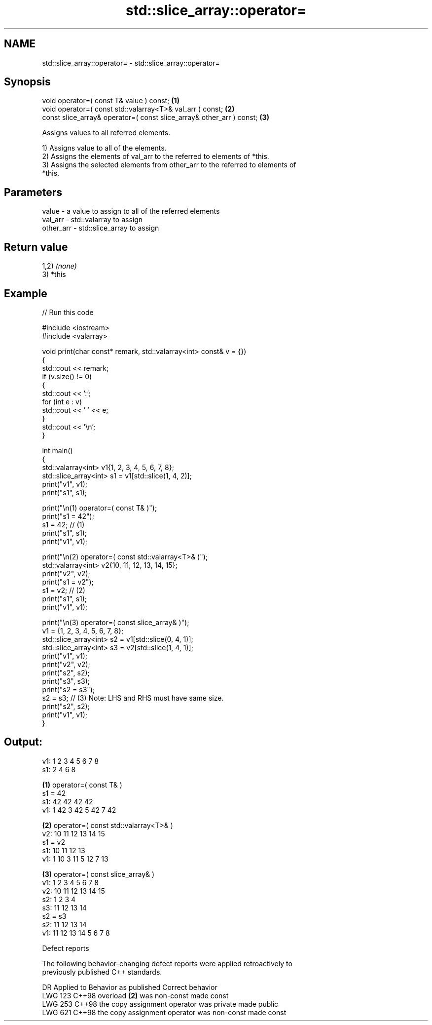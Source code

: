.TH std::slice_array::operator= 3 "2024.06.10" "http://cppreference.com" "C++ Standard Libary"
.SH NAME
std::slice_array::operator= \- std::slice_array::operator=

.SH Synopsis
   void operator=( const T& value ) const;                             \fB(1)\fP
   void operator=( const std::valarray<T>& val_arr ) const;            \fB(2)\fP
   const slice_array& operator=( const slice_array& other_arr ) const; \fB(3)\fP

   Assigns values to all referred elements.

   1) Assigns value to all of the elements.
   2) Assigns the elements of val_arr to the referred to elements of *this.
   3) Assigns the selected elements from other_arr to the referred to elements of
   *this.

.SH Parameters

   value     - a value to assign to all of the referred elements
   val_arr   - std::valarray to assign
   other_arr - std::slice_array to assign

.SH Return value

   1,2) \fI(none)\fP
   3) *this

.SH Example


// Run this code

 #include <iostream>
 #include <valarray>

 void print(char const* remark, std::valarray<int> const& v = {})
 {
     std::cout << remark;
     if (v.size() != 0)
     {
         std::cout << ':';
         for (int e : v)
             std::cout << ' ' << e;
     }
     std::cout << '\\n';
 }

 int main()
 {
     std::valarray<int> v1{1, 2, 3, 4, 5, 6, 7, 8};
     std::slice_array<int> s1 = v1[std::slice(1, 4, 2)];
     print("v1", v1);
     print("s1", s1);

     print("\\n(1) operator=( const T& )");
     print("s1 = 42");
     s1 = 42; // (1)
     print("s1", s1);
     print("v1", v1);

     print("\\n(2) operator=( const std::valarray<T>& )");
     std::valarray<int> v2{10, 11, 12, 13, 14, 15};
     print("v2", v2);
     print("s1 = v2");
     s1 = v2; // (2)
     print("s1", s1);
     print("v1", v1);

     print("\\n(3) operator=( const slice_array& )");
     v1 = {1, 2, 3, 4, 5, 6, 7, 8};
     std::slice_array<int> s2 = v1[std::slice(0, 4, 1)];
     std::slice_array<int> s3 = v2[std::slice(1, 4, 1)];
     print("v1", v1);
     print("v2", v2);
     print("s2", s2);
     print("s3", s3);
     print("s2 = s3");
     s2 = s3; // (3) Note: LHS and RHS must have same size.
     print("s2", s2);
     print("v1", v1);
 }

.SH Output:

 v1: 1 2 3 4 5 6 7 8
 s1: 2 4 6 8

 \fB(1)\fP operator=( const T& )
 s1 = 42
 s1: 42 42 42 42
 v1: 1 42 3 42 5 42 7 42

 \fB(2)\fP operator=( const std::valarray<T>& )
 v2: 10 11 12 13 14 15
 s1 = v2
 s1: 10 11 12 13
 v1: 1 10 3 11 5 12 7 13

 \fB(3)\fP operator=( const slice_array& )
 v1: 1 2 3 4 5 6 7 8
 v2: 10 11 12 13 14 15
 s2: 1 2 3 4
 s3: 11 12 13 14
 s2 = s3
 s2: 11 12 13 14
 v1: 11 12 13 14 5 6 7 8

   Defect reports

   The following behavior-changing defect reports were applied retroactively to
   previously published C++ standards.

     DR    Applied to           Behavior as published            Correct behavior
   LWG 123 C++98      overload \fB(2)\fP was non-const                 made const
   LWG 253 C++98      the copy assignment operator was private   made public
   LWG 621 C++98      the copy assignment operator was non-const made const
